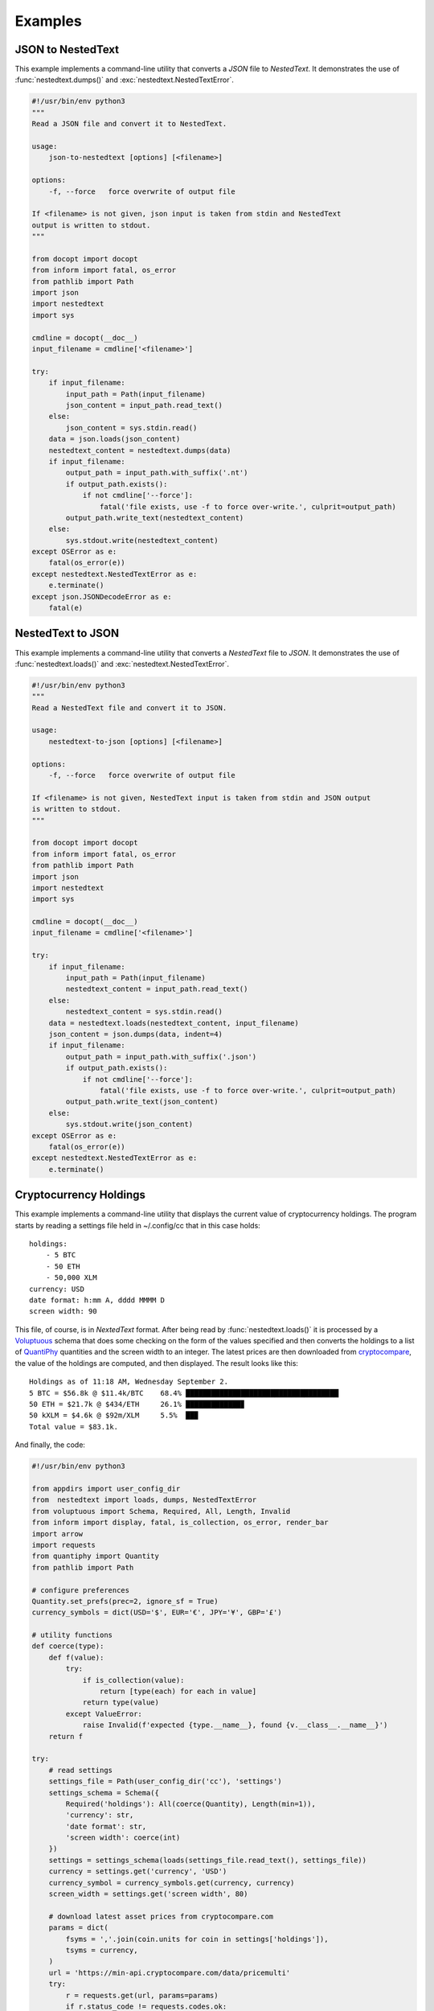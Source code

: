 Examples
========

.. _json-to-nestedtext:

JSON to NestedText
------------------

This example implements a command-line utility that converts a *JSON* file to 
*NestedText*.  It demonstrates the use of :func:`nestedtext.dumps()` and 
:exc:`nestedtext.NestedTextError`.

.. code-block:: python

    #!/usr/bin/env python3
    """
    Read a JSON file and convert it to NestedText.

    usage:
        json-to-nestedtext [options] [<filename>]

    options:
        -f, --force   force overwrite of output file

    If <filename> is not given, json input is taken from stdin and NestedText 
    output is written to stdout.
    """

    from docopt import docopt
    from inform import fatal, os_error
    from pathlib import Path
    import json
    import nestedtext
    import sys

    cmdline = docopt(__doc__)
    input_filename = cmdline['<filename>']

    try:
        if input_filename:
            input_path = Path(input_filename)
            json_content = input_path.read_text()
        else:
            json_content = sys.stdin.read()
        data = json.loads(json_content)
        nestedtext_content = nestedtext.dumps(data)
        if input_filename:
            output_path = input_path.with_suffix('.nt')
            if output_path.exists():
                if not cmdline['--force']:
                    fatal('file exists, use -f to force over-write.', culprit=output_path)
            output_path.write_text(nestedtext_content)
        else:
            sys.stdout.write(nestedtext_content)
    except OSError as e:
        fatal(os_error(e))
    except nestedtext.NestedTextError as e:
        e.terminate()
    except json.JSONDecodeError as e:
        fatal(e)


.. _nestedtext-to-json:

NestedText to JSON
------------------

This example implements a command-line utility that converts a *NestedText* file 
to *JSON*.  It demonstrates the use of :func:`nestedtext.loads()` and 
:exc:`nestedtext.NestedTextError`.

.. code-block:: python

    #!/usr/bin/env python3
    """
    Read a NestedText file and convert it to JSON.

    usage:
        nestedtext-to-json [options] [<filename>]

    options:
        -f, --force   force overwrite of output file

    If <filename> is not given, NestedText input is taken from stdin and JSON output 
    is written to stdout.
    """

    from docopt import docopt
    from inform import fatal, os_error
    from pathlib import Path
    import json
    import nestedtext
    import sys

    cmdline = docopt(__doc__)
    input_filename = cmdline['<filename>']

    try:
        if input_filename:
            input_path = Path(input_filename)
            nestedtext_content = input_path.read_text()
        else:
            nestedtext_content = sys.stdin.read()
        data = nestedtext.loads(nestedtext_content, input_filename)
        json_content = json.dumps(data, indent=4)
        if input_filename:
            output_path = input_path.with_suffix('.json')
            if output_path.exists():
                if not cmdline['--force']:
                    fatal('file exists, use -f to force over-write.', culprit=output_path)
            output_path.write_text(json_content)
        else:
            sys.stdout.write(json_content)
    except OSError as e:
        fatal(os_error(e))
    except nestedtext.NestedTextError as e:
        e.terminate()


.. _cryptocurrency example:

Cryptocurrency Holdings
------------------------

This example implements a command-line utility that displays the current value 
of cryptocurrency holdings.  The program starts by reading a settings file held 
in ~/.config/cc that in this case holds::

    holdings:
        - 5 BTC
        - 50 ETH
        - 50,000 XLM
    currency: USD
    date format: h:mm A, dddd MMMM D
    screen width: 90

This file, of course, is in *NextedText* format.  After being read by 
:func:`nestedtext.loads()` it is processed by a `Voluptuous 
<https://github.com/alecthomas/voluptuous>`_ schema that does some checking on 
the form of the values specified and then converts the holdings to a list of 
`QuantiPhy <https://quantiphy.readthedocs.io>`_ quantities and the screen width 
to an integer.  The latest prices are then downloaded from `cryptocompare 
<https://www.cryptocompare.com>`_, the value of the holdings are computed, and 
then displayed. The result looks like this::

    Holdings as of 11:18 AM, Wednesday September 2.
    5 BTC = $56.8k @ $11.4k/BTC    68.4% ████████████████████████████████████▏
    50 ETH = $21.7k @ $434/ETH     26.1% █████████████▊
    50 kXLM = $4.6k @ $92m/XLM     5.5%  ██▉
    Total value = $83.1k.

And finally, the code:

.. code-block:: python

    #!/usr/bin/env python3

    from appdirs import user_config_dir
    from  nestedtext import loads, dumps, NestedTextError
    from voluptuous import Schema, Required, All, Length, Invalid
    from inform import display, fatal, is_collection, os_error, render_bar
    import arrow
    import requests
    from quantiphy import Quantity
    from pathlib import Path

    # configure preferences
    Quantity.set_prefs(prec=2, ignore_sf = True)
    currency_symbols = dict(USD='$', EUR='€', JPY='¥', GBP='£')

    # utility functions
    def coerce(type):
        def f(value):
            try:
                if is_collection(value):
                    return [type(each) for each in value]
                return type(value)
            except ValueError:
                raise Invalid(f'expected {type.__name__}, found {v.__class__.__name__}')
        return f

    try:
        # read settings
        settings_file = Path(user_config_dir('cc'), 'settings')
        settings_schema = Schema({
            Required('holdings'): All(coerce(Quantity), Length(min=1)),
            'currency': str,
            'date format': str,
            'screen width': coerce(int)
        })
        settings = settings_schema(loads(settings_file.read_text(), settings_file))
        currency = settings.get('currency', 'USD')
        currency_symbol = currency_symbols.get(currency, currency)
        screen_width = settings.get('screen width', 80)

        # download latest asset prices from cryptocompare.com
        params = dict(
            fsyms = ','.join(coin.units for coin in settings['holdings']),
            tsyms = currency,
        )
        url = 'https://min-api.cryptocompare.com/data/pricemulti'
        try:
            r = requests.get(url, params=params)
            if r.status_code != requests.codes.ok:
                r.raise_for_status()
        except Exception as e:
            raise Error('cannot access cryptocurrency prices:', codicil=str(e))
        prices = {k: Quantity(v['USD'], currency_symbol) for k, v in r.json().items()}

        # compute total
        total = Quantity(0, currency_symbol)
        for coin in settings['holdings']:
            price = prices[coin.units]
            value = price.scale(coin)
            total = total.add(value)

        # display holdings
        now = arrow.now().format(settings.get('date format', 'h:mm A, dddd MMMM D, YYYY'))
        print(f'Holdings as of {now}.')
        bar_width = screen_width - 37
        for coin in settings['holdings']:
            price = prices[coin.units]
            value = price.scale(coin)
            portion = value/total
            summary = f'{coin} = {value} @ {price}/{coin.units}'
            print(f'{summary:<30} {portion:<5.1%} {render_bar(portion, bar_width)}')
        print(f'Total value = {total}.')

    except NestedTextError as e:
        e.terminate()
    except Invalid as e:
        fatal(e)
    except OSError as e:
        fatal(os_error(e))
    except KeyboardInterrupt:
        pass
